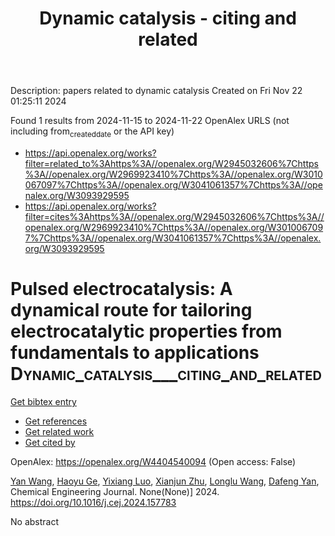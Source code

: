 #+TITLE: Dynamic catalysis - citing and related
Description: papers related to dynamic catalysis
Created on Fri Nov 22 01:25:11 2024

Found 1 results from 2024-11-15 to 2024-11-22
OpenAlex URLS (not including from_created_date or the API key)
- [[https://api.openalex.org/works?filter=related_to%3Ahttps%3A//openalex.org/W2945032606%7Chttps%3A//openalex.org/W2969923410%7Chttps%3A//openalex.org/W3010067097%7Chttps%3A//openalex.org/W3041061357%7Chttps%3A//openalex.org/W3093929595]]
- [[https://api.openalex.org/works?filter=cites%3Ahttps%3A//openalex.org/W2945032606%7Chttps%3A//openalex.org/W2969923410%7Chttps%3A//openalex.org/W3010067097%7Chttps%3A//openalex.org/W3041061357%7Chttps%3A//openalex.org/W3093929595]]

* Pulsed electrocatalysis: A dynamical route for tailoring electrocatalytic properties from fundamentals to applications  :Dynamic_catalysis___citing_and_related:
:PROPERTIES:
:UUID: https://openalex.org/W4404540094
:TOPICS: Electrochemical Reduction of CO2 to Fuels, Electrocatalysis for Energy Conversion, Electrochemical Detection of Heavy Metal Ions
:PUBLICATION_DATE: 2024-11-01
:END:    
    
[[elisp:(doi-add-bibtex-entry "https://doi.org/10.1016/j.cej.2024.157783")][Get bibtex entry]] 

- [[elisp:(progn (xref--push-markers (current-buffer) (point)) (oa--referenced-works "https://openalex.org/W4404540094"))][Get references]]
- [[elisp:(progn (xref--push-markers (current-buffer) (point)) (oa--related-works "https://openalex.org/W4404540094"))][Get related work]]
- [[elisp:(progn (xref--push-markers (current-buffer) (point)) (oa--cited-by-works "https://openalex.org/W4404540094"))][Get cited by]]

OpenAlex: https://openalex.org/W4404540094 (Open access: False)
    
[[https://openalex.org/A5107947402][Yan Wang]], [[https://openalex.org/A5015559992][Haoyu Ge]], [[https://openalex.org/A5111273637][Yixiang Luo]], [[https://openalex.org/A5100452971][Xianjun Zhu]], [[https://openalex.org/A5101657803][Longlu Wang]], [[https://openalex.org/A5026864143][Dafeng Yan]], Chemical Engineering Journal. None(None)] 2024. https://doi.org/10.1016/j.cej.2024.157783 
     
No abstract    

    
